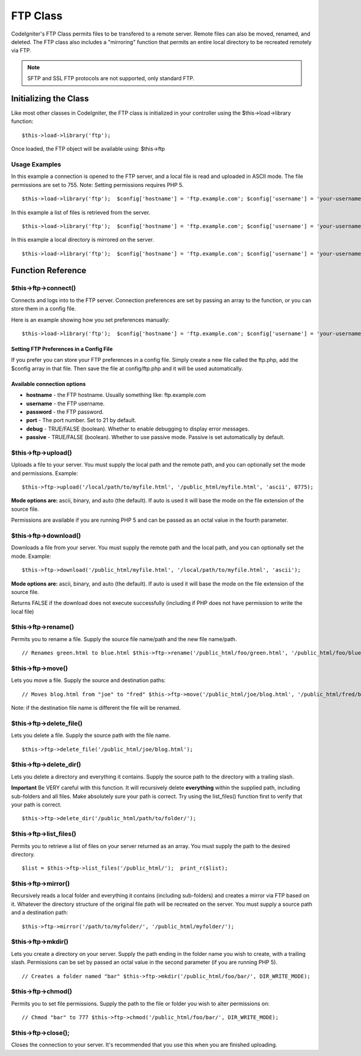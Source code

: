 #########
FTP Class
#########

CodeIgniter's FTP Class permits files to be transfered to a remote
server. Remote files can also be moved, renamed, and deleted. The FTP
class also includes a "mirroring" function that permits an entire local
directory to be recreated remotely via FTP.

.. note:: SFTP and SSL FTP protocols are not supported, only standard
	FTP.

**********************
Initializing the Class
**********************

Like most other classes in CodeIgniter, the FTP class is initialized in
your controller using the $this->load->library function::

	$this->load->library('ftp');

Once loaded, the FTP object will be available using: $this->ftp

Usage Examples
==============

In this example a connection is opened to the FTP server, and a local
file is read and uploaded in ASCII mode. The file permissions are set to
755. Note: Setting permissions requires PHP 5.

::

	 $this->load->library('ftp');  $config['hostname'] = 'ftp.example.com'; $config['username'] = 'your-username'; $config['password'] = 'your-password'; $config['debug']    = TRUE;  $this->ftp->connect($config);  $this->ftp->upload('/local/path/to/myfile.html', '/public_html/myfile.html', 'ascii', 0775);  $this->ftp->close(); 

In this example a list of files is retrieved from the server.

::

	 $this->load->library('ftp');  $config['hostname'] = 'ftp.example.com'; $config['username'] = 'your-username'; $config['password'] = 'your-password'; $config['debug']    = TRUE;  $this->ftp->connect($config);  $list = $this->ftp->list_files('/public_html/');  print_r($list);  $this->ftp->close();

In this example a local directory is mirrored on the server.

::

	 $this->load->library('ftp');  $config['hostname'] = 'ftp.example.com'; $config['username'] = 'your-username'; $config['password'] = 'your-password'; $config['debug']    = TRUE;  $this->ftp->connect($config);  $this->ftp->mirror('/path/to/myfolder/', '/public_html/myfolder/');  $this->ftp->close();

******************
Function Reference
******************

$this->ftp->connect()
=====================

Connects and logs into to the FTP server. Connection preferences are set
by passing an array to the function, or you can store them in a config
file.

Here is an example showing how you set preferences manually::

	 $this->load->library('ftp');  $config['hostname'] = 'ftp.example.com'; $config['username'] = 'your-username'; $config['password'] = 'your-password'; $config['port']     = 21; $config['passive']  = FALSE; $config['debug']    = TRUE;  $this->ftp->connect($config);

Setting FTP Preferences in a Config File
****************************************

If you prefer you can store your FTP preferences in a config file.
Simply create a new file called the ftp.php, add the $config array in
that file. Then save the file at config/ftp.php and it will be used
automatically.

Available connection options
****************************

-  **hostname** - the FTP hostname. Usually something like:
   ftp.example.com
-  **username** - the FTP username.
-  **password** - the FTP password.
-  **port** - The port number. Set to 21 by default.
-  **debug** - TRUE/FALSE (boolean). Whether to enable debugging to
   display error messages.
-  **passive** - TRUE/FALSE (boolean). Whether to use passive mode.
   Passive is set automatically by default.

$this->ftp->upload()
====================

Uploads a file to your server. You must supply the local path and the
remote path, and you can optionally set the mode and permissions.
Example::

	$this->ftp->upload('/local/path/to/myfile.html', '/public_html/myfile.html', 'ascii', 0775);

**Mode options are:** ascii, binary, and auto (the default). If auto is
used it will base the mode on the file extension of the source file.

Permissions are available if you are running PHP 5 and can be passed as
an octal value in the fourth parameter.

$this->ftp->download()
======================

Downloads a file from your server. You must supply the remote path and
the local path, and you can optionally set the mode. Example::

	$this->ftp->download('/public_html/myfile.html', '/local/path/to/myfile.html', 'ascii');

**Mode options are:** ascii, binary, and auto (the default). If auto is
used it will base the mode on the file extension of the source file.

Returns FALSE if the download does not execute successfully (including
if PHP does not have permission to write the local file)

$this->ftp->rename()
====================

Permits you to rename a file. Supply the source file name/path and the
new file name/path.

::

	 // Renames green.html to blue.html $this->ftp->rename('/public_html/foo/green.html', '/public_html/foo/blue.html');

$this->ftp->move()
==================

Lets you move a file. Supply the source and destination paths::

	 // Moves blog.html from "joe" to "fred" $this->ftp->move('/public_html/joe/blog.html', '/public_html/fred/blog.html');

Note: if the destination file name is different the file will be
renamed.

$this->ftp->delete_file()
==========================

Lets you delete a file. Supply the source path with the file name.

::

	 $this->ftp->delete_file('/public_html/joe/blog.html');

$this->ftp->delete_dir()
=========================

Lets you delete a directory and everything it contains. Supply the
source path to the directory with a trailing slash.

**Important** Be VERY careful with this function. It will recursively
delete **everything** within the supplied path, including sub-folders
and all files. Make absolutely sure your path is correct. Try using the
list_files() function first to verify that your path is correct.

::

	 $this->ftp->delete_dir('/public_html/path/to/folder/');

$this->ftp->list_files()
=========================

Permits you to retrieve a list of files on your server returned as an
array. You must supply the path to the desired directory.

::

	 $list = $this->ftp->list_files('/public_html/');  print_r($list);

$this->ftp->mirror()
====================

Recursively reads a local folder and everything it contains (including
sub-folders) and creates a mirror via FTP based on it. Whatever the
directory structure of the original file path will be recreated on the
server. You must supply a source path and a destination path::

	 $this->ftp->mirror('/path/to/myfolder/', '/public_html/myfolder/');

$this->ftp->mkdir()
===================

Lets you create a directory on your server. Supply the path ending in
the folder name you wish to create, with a trailing slash. Permissions
can be set by passed an octal value in the second parameter (if you are
running PHP 5).

::

	 // Creates a folder named "bar" $this->ftp->mkdir('/public_html/foo/bar/', DIR_WRITE_MODE);

$this->ftp->chmod()
===================

Permits you to set file permissions. Supply the path to the file or
folder you wish to alter permissions on::

	 // Chmod "bar" to 777 $this->ftp->chmod('/public_html/foo/bar/', DIR_WRITE_MODE);

$this->ftp->close();
====================

Closes the connection to your server. It's recommended that you use this
when you are finished uploading.
